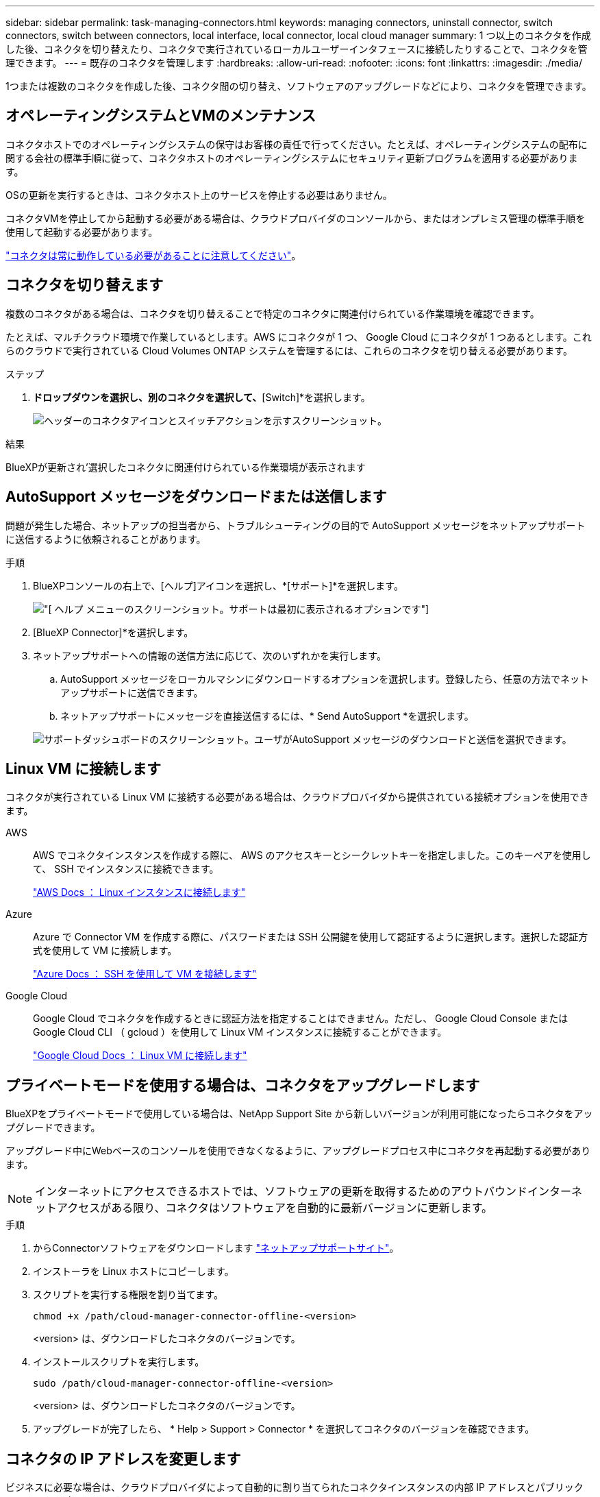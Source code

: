 ---
sidebar: sidebar 
permalink: task-managing-connectors.html 
keywords: managing connectors, uninstall connector, switch connectors, switch between connectors, local interface, local connector, local cloud manager 
summary: 1 つ以上のコネクタを作成した後、コネクタを切り替えたり、コネクタで実行されているローカルユーザーインタフェースに接続したりすることで、コネクタを管理できます。 
---
= 既存のコネクタを管理します
:hardbreaks:
:allow-uri-read: 
:nofooter: 
:icons: font
:linkattrs: 
:imagesdir: ./media/


[role="lead"]
1つまたは複数のコネクタを作成した後、コネクタ間の切り替え、ソフトウェアのアップグレードなどにより、コネクタを管理できます。



== オペレーティングシステムとVMのメンテナンス

コネクタホストでのオペレーティングシステムの保守はお客様の責任で行ってください。たとえば、オペレーティングシステムの配布に関する会社の標準手順に従って、コネクタホストのオペレーティングシステムにセキュリティ更新プログラムを適用する必要があります。

OSの更新を実行するときは、コネクタホスト上のサービスを停止する必要はありません。

コネクタVMを停止してから起動する必要がある場合は、クラウドプロバイダのコンソールから、またはオンプレミス管理の標準手順を使用して起動する必要があります。

link:concept-connectors.html#connectors-must-be-operational-at-all-times["コネクタは常に動作している必要があることに注意してください"]。



== コネクタを切り替えます

複数のコネクタがある場合は、コネクタを切り替えることで特定のコネクタに関連付けられている作業環境を確認できます。

たとえば、マルチクラウド環境で作業しているとします。AWS にコネクタが 1 つ、 Google Cloud にコネクタが 1 つあるとします。これらのクラウドで実行されている Cloud Volumes ONTAP システムを管理するには、これらのコネクタを切り替える必要があります。

.ステップ
. [* Connector]*ドロップダウンを選択し、別のコネクタを選択して、*[Switch]*を選択します。
+
image:screenshot_connector_switch.gif["ヘッダーのコネクタアイコンとスイッチアクションを示すスクリーンショット。"]



.結果
BlueXPが更新され'選択したコネクタに関連付けられている作業環境が表示されます



== AutoSupport メッセージをダウンロードまたは送信します

問題が発生した場合、ネットアップの担当者から、トラブルシューティングの目的で AutoSupport メッセージをネットアップサポートに送信するように依頼されることがあります。

.手順
. BlueXPコンソールの右上で、[ヘルプ]アイコンを選択し、*[サポート]*を選択します。
+
image:screenshot-help-support.png["[ ヘルプ ] メニューのスクリーンショット。サポートは最初に表示されるオプションです"]

. [BlueXP Connector]*を選択します。
. ネットアップサポートへの情報の送信方法に応じて、次のいずれかを実行します。
+
.. AutoSupport メッセージをローカルマシンにダウンロードするオプションを選択します。登録したら、任意の方法でネットアップサポートに送信できます。
.. ネットアップサポートにメッセージを直接送信するには、* Send AutoSupport *を選択します。


+
image:screenshot-connector-autosupport.png["サポートダッシュボードのスクリーンショット。ユーザがAutoSupport メッセージのダウンロードと送信を選択できます。"]





== Linux VM に接続します

コネクタが実行されている Linux VM に接続する必要がある場合は、クラウドプロバイダから提供されている接続オプションを使用できます。

AWS:: AWS でコネクタインスタンスを作成する際に、 AWS のアクセスキーとシークレットキーを指定しました。このキーペアを使用して、 SSH でインスタンスに接続できます。
+
--
https://docs.aws.amazon.com/AWSEC2/latest/UserGuide/AccessingInstances.html["AWS Docs ： Linux インスタンスに接続します"^]

--
Azure:: Azure で Connector VM を作成する際に、パスワードまたは SSH 公開鍵を使用して認証するように選択します。選択した認証方式を使用して VM に接続します。
+
--
https://docs.microsoft.com/en-us/azure/virtual-machines/linux/mac-create-ssh-keys#ssh-into-your-vm["Azure Docs ： SSH を使用して VM を接続します"^]

--
Google Cloud:: Google Cloud でコネクタを作成するときに認証方法を指定することはできません。ただし、 Google Cloud Console または Google Cloud CLI （ gcloud ）を使用して Linux VM インスタンスに接続することができます。
+
--
https://cloud.google.com/compute/docs/instances/connecting-to-instance["Google Cloud Docs ： Linux VM に接続します"^]

--




== プライベートモードを使用する場合は、コネクタをアップグレードします

BlueXPをプライベートモードで使用している場合は、NetApp Support Site から新しいバージョンが利用可能になったらコネクタをアップグレードできます。

アップグレード中にWebベースのコンソールを使用できなくなるように、アップグレードプロセス中にコネクタを再起動する必要があります。


NOTE: インターネットにアクセスできるホストでは、ソフトウェアの更新を取得するためのアウトバウンドインターネットアクセスがある限り、コネクタはソフトウェアを自動的に最新バージョンに更新します。

.手順
. からConnectorソフトウェアをダウンロードします https://mysupport.netapp.com/site/products/all/details/cloud-manager/downloads-tab["ネットアップサポートサイト"^]。
. インストーラを Linux ホストにコピーします。
. スクリプトを実行する権限を割り当てます。
+
[source, cli]
----
chmod +x /path/cloud-manager-connector-offline-<version>
----
+
<version> は、ダウンロードしたコネクタのバージョンです。

. インストールスクリプトを実行します。
+
[source, cli]
----
sudo /path/cloud-manager-connector-offline-<version>
----
+
<version> は、ダウンロードしたコネクタのバージョンです。

. アップグレードが完了したら、 * Help > Support > Connector * を選択してコネクタのバージョンを確認できます。




== コネクタの IP アドレスを変更します

ビジネスに必要な場合は、クラウドプロバイダによって自動的に割り当てられたコネクタインスタンスの内部 IP アドレスとパブリック IP アドレスを変更できます。

.手順
. クラウドプロバイダからの指示に従って、 Connector インスタンスのローカル IP アドレスまたはパブリック IP アドレス（またはその両方）を変更します。
. パブリックIPアドレスを変更した場合、コネクタで実行されているローカルユーザインターフェイスに接続する必要があるときは、コネクタインスタンスを再起動して、新しいIPアドレスをBlueXPに登録します。
. プライベート IP アドレスを変更した場合は、 Cloud Volumes ONTAP 構成ファイルのバックアップ先を更新して、コネクタ上の新しいプライベート IP アドレスにバックアップが送信されるようにします。
+
.. Cloud Volumes ONTAP CLI から次のコマンドを実行して、現在のバックアップターゲットを削除します。
+
[source, cli]
----
system configuration backup settings modify -destination ""
----
.. BlueXPにアクセスして作業環境を開きます
.. メニューを選択し、*[詳細設定]>[設定バックアップ]*を選択します。
.. [バックアップターゲットの設定]*を選択します。






== コネクターのURIを編集します

コネクタの URI を追加および削除します。

.手順
. BlueXPヘッダーの* Connector *ドロップダウンを選択します。
. [コネクタの管理]*を選択します。
. コネクタのアクションメニューを選択し、* URIの編集*を選択します。
. URIを追加および削除し、*適用*を選択します。




== Google Cloud NAT ゲートウェイを使用しているときのダウンロードエラーを修正します

コネクタは、 Cloud Volumes ONTAP のソフトウェアアップデートを自動的にダウンロードします。設定で Google Cloud NAT ゲートウェイを使用している場合、ダウンロードが失敗することがあります。この問題を修正するには、ソフトウェアイメージを分割するパーツの数を制限します。この手順は、BlueXP APIを使用して実行する必要があります。

.ステップ
. 次の JSON を本文として /occm/config に PUT 要求を送信します。
+
[source]
----
{
  "maxDownloadSessions": 32
}
----
+
_maxDownloadSessions_ の値は 1 または 1 より大きい任意の整数です。値が 1 の場合、ダウンロードされたイメージは分割されません。

+
32 は値の例です。使用する値は、 NAT の設定と同時に使用できるセッションの数によって異なります。



https://docs.netapp.com/us-en/cloud-manager-automation/cm/api_ref_resources.html#occmconfig["/occm/config API 呼び出しの詳細を確認してください"^]



== BlueXPからコネクタを取り外します

コネクタがアクティブでない場合は、BlueXPのコネクタのリストから削除できます。この処理は、 Connector 仮想マシンを削除した場合や Connector ソフトウェアをアンインストールした場合に実行できます。

コネクタの取り外しについては、次の点に注意してください。

* この操作で仮想マシンが削除されることはありません。
* この操作を元に戻すことはできません。BlueXPからコネクタを削除すると、再度追加することはできません。


.手順
. BlueXPヘッダーの* Connector *ドロップダウンを選択します。
. [コネクタの管理]*を選択します。
. 非アクティブなコネクターのアクションメニューを選択し、*コネクターの除去*を選択します。
+
image:screenshot_connector_remove.gif["非アクティブなコネクタを削除できるコネクタウィジェットのスクリーンショット。"]

. 確認するコネクタの名前を入力し、*[削除]*を選択します。


.結果
BlueXPはコネクタをレコードから削除します。



== Connector ソフトウェアをアンインストールします

問題のトラブルシューティングを行う場合や、ソフトウェアをホストから完全に削除する場合は、コネクタソフトウェアをアンインストールします。使用する必要がある手順は、インターネットにアクセスできるホストにコネクタをインストールしたか、インターネットにアクセスできない制限されたネットワーク内のホストにインストールしたかによって異なります。



=== インターネットにアクセスできるホストからをアンインストールします

Online Connector には、ソフトウェアのアンインストールに使用できるアンインストールスクリプトが含まれています。

.ステップ
. Linux ホストからアンインストールスクリプトを実行します。
+
[source, cli]
----
/opt/application/netapp/service-manager-2/uninstall.sh [silent]
----
+
silent_ 確認を求めずにスクリプトを実行します。





=== インターネットにアクセスできないホストからをアンインストールします

ネットアップサポートサイトからコネクタソフトウェアをダウンロードし、インターネットにアクセスできない制限されたネットワークにインストールした場合は、ここに示すコマンドを使用します。

.ステップ
. Linux ホストから、次のコマンドを実行します。
+
[source, cli]
----
docker-compose -f /opt/application/netapp/ds/docker-compose.yml down -v
rm -rf /opt/application/netapp/ds
----

